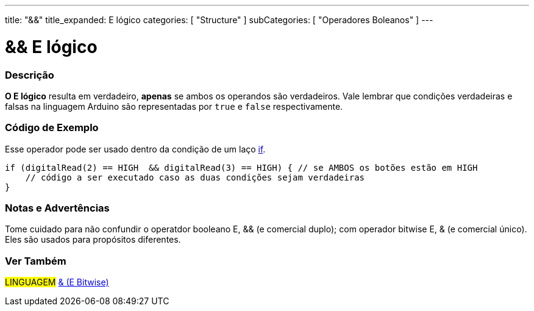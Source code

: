 ---
title: "&&"
title_expanded: E lógico
categories: [ "Structure" ]
subCategories: [ "Operadores Boleanos" ]
---

= && E lógico


// OVERVIEW SECTION STARTS
[#overview]
--

[float]
=== Descrição
*O E lógico* resulta em verdadeiro, *apenas* se ambos os operandos são verdadeiros. Vale lembrar que condições verdadeiras e falsas na linguagem Arduino são representadas por `true` e `false` respectivamente.
[%hardbreaks]

--
// OVERVIEW SECTION ENDS



// HOW TO USE SECTION STARTS
[#howtouse]
--

[float]
=== Código de Exemplo
Esse operador pode ser usado dentro da condição de um laço link:../../control-structure/if[if].

[source,arduino]
----
if (digitalRead(2) == HIGH  && digitalRead(3) == HIGH) { // se AMBOS os botões estão em HIGH
    // código a ser executado caso as duas condições sejam verdadeiras
}
----
[%hardbreaks]

[float]
=== Notas e Advertências
Tome cuidado para não confundir o operatdor booleano E, && (e comercial duplo); com operador bitwise E, & (e comercial único). Eles são usados para propósitos diferentes.

--
// HOW TO USE SECTION ENDS


// SEE ALSO SECTION
[#see_also]
--

[float]
=== Ver Também

[role="language"]
#LINGUAGEM# link:../../bitwise-operators/bitwiseand[& (E Bitwise)] +

--
// SEE ALSO SECTION ENDS
